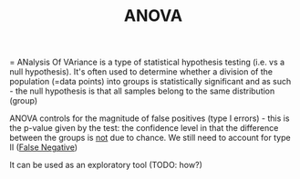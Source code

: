 :PROPERTIES:
:ID:       20210627T195237.647411
:END:
#+TITLE: ANOVA

= ANalysis Of VAriance is a type of statistical hypothesis testing (i.e. vs a
null hypothesis).
It's often used to determine whether a division of the population (=data points)
into groups is statistically significant and as such - the null hypothesis is
that all samples belong to the same distribution (group)

ANOVA controls for the magnitude of false positives (type I errors) - this is
the p-value given by the test: the confidence level in that the difference
between the groups is _not_ due to chance.
We still need to account for type II ([[file:2020-09-07-false_negative.org][False Negative]])

It can be used as an exploratory tool (TODO: how?)

